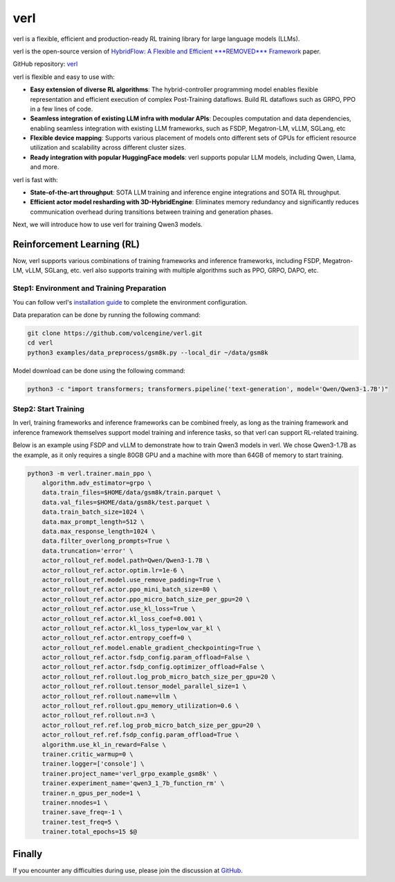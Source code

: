 verl
====

verl is a flexible, efficient and production-ready RL training library for large language models (LLMs).

verl is the open-source version of `HybridFlow: A Flexible and Efficient ***REMOVED*** Framework <https://arxiv.org/abs/2409.19256v2>`__ paper.

GitHub repository: `verl <https://github.com/volcengine/verl>`__

verl is flexible and easy to use with:

- **Easy extension of diverse RL algorithms**: The hybrid-controller programming model enables flexible representation and efficient execution of complex Post-Training dataflows. Build RL dataflows such as GRPO, PPO in a few lines of code.
- **Seamless integration of existing LLM infra with modular APIs**: Decouples computation and data dependencies, enabling seamless integration with existing LLM frameworks, such as FSDP, Megatron-LM, vLLM, SGLang, etc
- **Flexible device mapping**: Supports various placement of models onto different sets of GPUs for efficient resource utilization and scalability across different cluster sizes.
- **Ready integration with popular HuggingFace models**: verl supports popular LLM models, including Qwen, Llama, and more.

verl is fast with:

- **State-of-the-art throughput**: SOTA LLM training and inference engine integrations and SOTA RL throughput.

- **Efficient actor model resharding with 3D-HybridEngine**: Eliminates memory redundancy and significantly reduces communication overhead during transitions between training and generation phases.

Next, we will introduce how to use verl for training Qwen3 models.

Reinforcement Learning (RL)
-----------------------------

Now, verl supports various combinations of training frameworks and inference frameworks, including FSDP, Megatron-LM, vLLM, SGLang, etc. verl also supports training with multiple algorithms such as PPO, GRPO, DAPO, etc.

Step1: Environment and Training Preparation
+++++++++++++++++++++++++++++++++++++++++++

You can follow verl's `installation guide <https://verl.readthedocs.io/en/latest/start/install.html>`__ to complete the environment configuration.

Data preparation can be done by running the following command:

.. code-block:: bash

    git clone https://github.com/volcengine/verl.git
    cd verl
    python3 examples/data_preprocess/gsm8k.py --local_dir ~/data/gsm8k

Model download can be done using the following command:

.. code-block:: bash

    python3 -c "import transformers; transformers.pipeline('text-generation', model='Qwen/Qwen3-1.7B')"


Step2: Start Training
++++++++++++++++++++++

In verl, training frameworks and inference frameworks can be combined freely, as long as the training framework and inference framework themselves support model training and inference tasks, so that verl can support RL-related training.

Below is an example using FSDP and vLLM to demonstrate how to train Qwen3 models in verl. We chose Qwen3-1.7B as the example, as it only requires a single 80GB GPU and a machine with more than 64GB of memory to start training.

.. code-block:: bash

    python3 -m verl.trainer.main_ppo \
        algorithm.adv_estimator=grpo \
        data.train_files=$HOME/data/gsm8k/train.parquet \
        data.val_files=$HOME/data/gsm8k/test.parquet \
        data.train_batch_size=1024 \
        data.max_prompt_length=512 \
        data.max_response_length=1024 \
        data.filter_overlong_prompts=True \
        data.truncation='error' \
        actor_rollout_ref.model.path=Qwen/Qwen3-1.7B \
        actor_rollout_ref.actor.optim.lr=1e-6 \
        actor_rollout_ref.model.use_remove_padding=True \
        actor_rollout_ref.actor.ppo_mini_batch_size=80 \
        actor_rollout_ref.actor.ppo_micro_batch_size_per_gpu=20 \
        actor_rollout_ref.actor.use_kl_loss=True \
        actor_rollout_ref.actor.kl_loss_coef=0.001 \
        actor_rollout_ref.actor.kl_loss_type=low_var_kl \
        actor_rollout_ref.actor.entropy_coeff=0 \
        actor_rollout_ref.model.enable_gradient_checkpointing=True \
        actor_rollout_ref.actor.fsdp_config.param_offload=False \
        actor_rollout_ref.actor.fsdp_config.optimizer_offload=False \
        actor_rollout_ref.rollout.log_prob_micro_batch_size_per_gpu=20 \
        actor_rollout_ref.rollout.tensor_model_parallel_size=1 \
        actor_rollout_ref.rollout.name=vllm \
        actor_rollout_ref.rollout.gpu_memory_utilization=0.6 \
        actor_rollout_ref.rollout.n=3 \
        actor_rollout_ref.ref.log_prob_micro_batch_size_per_gpu=20 \
        actor_rollout_ref.ref.fsdp_config.param_offload=True \
        algorithm.use_kl_in_reward=False \
        trainer.critic_warmup=0 \
        trainer.logger=['console'] \
        trainer.project_name='verl_grpo_example_gsm8k' \
        trainer.experiment_name='qwen3_1_7b_function_rm' \
        trainer.n_gpus_per_node=1 \
        trainer.nnodes=1 \
        trainer.save_freq=-1 \
        trainer.test_freq=5 \
        trainer.total_epochs=15 $@


Finally
-----------------------------

If you encounter any difficulties during use, please join the discussion at `GitHub <https://github.com/volcengine/verl/discussions>`__.
